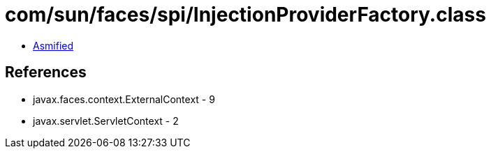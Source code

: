 = com/sun/faces/spi/InjectionProviderFactory.class

 - link:InjectionProviderFactory-asmified.java[Asmified]

== References

 - javax.faces.context.ExternalContext - 9
 - javax.servlet.ServletContext - 2
